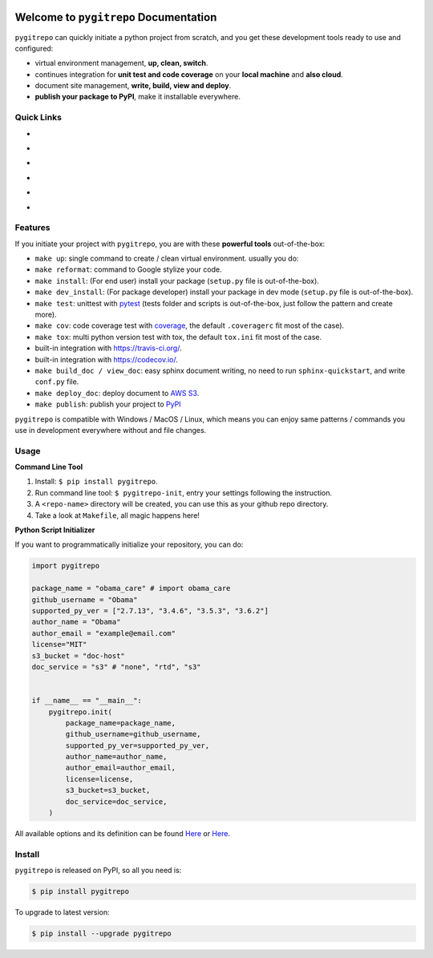 .. image:: https://travis-ci.org/MacHu-GWU/pygitrepo-project.svg?branch=master
    :target: https://travis-ci.org/MacHu-GWU/pygitrepo-project?branch=master

.. image:: https://codecov.io/gh/MacHu-GWU/pygitrepo-project/branch/master/graph/badge.svg
  :target: https://codecov.io/gh/MacHu-GWU/pygitrepo-project

.. image:: https://img.shields.io/pypi/v/pygitrepo.svg
    :target: https://pypi.python.org/pypi/pygitrepo

.. image:: https://img.shields.io/pypi/l/pygitrepo.svg
    :target: https://pypi.python.org/pypi/pygitrepo

.. image:: https://img.shields.io/pypi/pyversions/pygitrepo.svg
    :target: https://pypi.python.org/pypi/pygitrepo

.. image:: https://img.shields.io/badge/Star_Me_on_GitHub!--None.svg?style=social
    :target: https://github.com/MacHu-GWU/pygitrepo-project


Welcome to ``pygitrepo`` Documentation
==============================================================================

``pygitrepo`` can quickly initiate a python project from scratch, and you get these development tools ready to use and configured:

- virtual environment management, **up, clean, switch**.
- continues integration for **unit test and code coverage** on your **local machine** and **also cloud**.
- document site management, **write, build, view and deploy**.
- **publish your package to PyPI**, make it installable everywhere.


Quick Links
------------------------------------------------------------------------------

- .. image:: https://img.shields.io/badge/Link-Document-red.svg
      :target: https://pygitrepo.readthedocs.io/index.html

- .. image:: https://img.shields.io/badge/Link-API_Reference_and_Source_Code-red.svg
      :target: https://pygitrepo.readthedocs.io/py-modindex.html

- .. image:: https://img.shields.io/badge/Link-Install-red.svg
      :target: `install`_

- .. image:: https://img.shields.io/badge/Link-GitHub-blue.svg
      :target: https://github.com/MacHu-GWU/pygitrepo-project

- .. image:: https://img.shields.io/badge/Link-Submit_Issue_and_Feature_Request-blue.svg
      :target: https://github.com/MacHu-GWU/pygitrepo-project/issues

- .. image:: https://img.shields.io/badge/Link-Download-blue.svg
      :target: https://pypi.python.org/pypi/pygitrepo#downloads


Features
------------------------------------------------------------------------------
If you initiate your project with ``pygitrepo``, you are with these **powerful tools** out-of-the-box:


- ``make up``: single command to create / clean virtual environment. usually you do::
- ``make reformat``: command to Google stylize your code.
- ``make install``: (For end user) install your package (``setup.py`` file is out-of-the-box).
- ``make dev_install``: (For package developer) install your package in dev mode (``setup.py`` file is out-of-the-box).
- ``make test``: unittest with `pytest <https://pypi.python.org/pypi/pytest>`_ (tests folder and scripts is out-of-the-box, just follow the pattern and create more).
- ``make cov``: code coverage test with `coverage <https://pypi.python.org/pypi/coverage>`_, the default ``.coveragerc`` fit most of the case).
- ``make tox``: multi python version test with tox, the default ``tox.ini`` fit most of the case.
- built-in integration with https://travis-ci.org/.
- built-in integration with https://codecov.io/.
- ``make build_doc / view_doc``: easy sphinx document writing, no need to run ``sphinx-quickstart``, and write ``conf.py`` file.
- ``make deploy_doc``: deploy document to `AWS S3 <http://docs.aws.amazon.com/AmazonS3/latest/dev/WebsiteHosting.html>`_.
- ``make publish``: publish your project to `PyPI <https://pypi.python.org/pypi>`_


``pygitrepo`` is compatible with Windows / MacOS / Linux, which means you can enjoy same patterns /
commands you use in development everywhere without and file changes.


Usage
------------------------------------------------------------------------------

**Command Line Tool**

1. Install: ``$ pip install pygitrepo``.
2. Run command line tool: ``$ pygitrepo-init``, entry your settings following the instruction.
3. A ``<repo-name>`` directory will be created, you can use this as your github repo directory.
4. Take a look at ``Makefile``, all magic happens here!


**Python Script Initializer**

If you want to programmatically initialize your repository, you can do:

.. code-block:: python

    import pygitrepo

    package_name = "obama_care" # import obama_care
    github_username = "Obama"
    supported_py_ver = ["2.7.13", "3.4.6", "3.5.3", "3.6.2"]
    author_name = "Obama"
    author_email = "example@email.com"
    license="MIT"
    s3_bucket = "doc-host"
    doc_service = "s3" # "none", "rtd", "s3"


    if __name__ == "__main__":
        pygitrepo.init(
            package_name=package_name,
            github_username=github_username,
            supported_py_ver=supported_py_ver,
            author_name=author_name,
            author_email=author_email,
            license=license,
            s3_bucket=s3_bucket,
            doc_service=doc_service,
        )

All available options and its definition can be found `Here <https://pygitrepo.readthedocs.io/pygitrepo/cli.html#pygitrepo.cli.initiate_project>`_ or `Here <http://www.wbh-doc.com.s3.amazonaws.com/pygitrepo/cli.html#pygitrepo.cli.initiate_project>`_.


.. _install:

Install
------------------------------------------------------------------------------

``pygitrepo`` is released on PyPI, so all you need is:

.. code-block:: console

    $ pip install pygitrepo

To upgrade to latest version:

.. code-block:: console

    $ pip install --upgrade pygitrepo